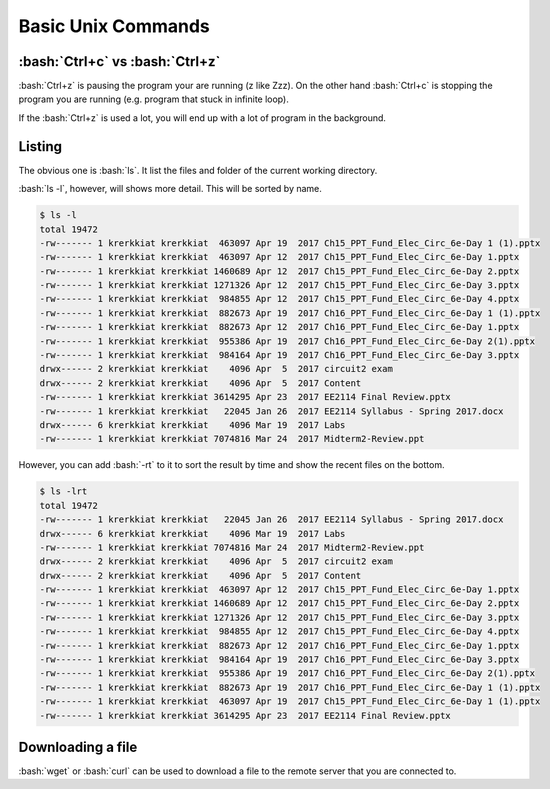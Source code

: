 .. role:: bash(code)
   :language: bash


Basic Unix Commands
==============================================

================================
:bash:`Ctrl+c` vs :bash:`Ctrl+z`
================================

:bash:`Ctrl+z` is pausing the program your are running (z like Zzz). On the other hand :bash:`Ctrl+c` is
stopping the program you are running (e.g. program that stuck in infinite loop).

If the :bash:`Ctrl+z` is used a lot, you will end up with a lot of program in the background.

=======
Listing
=======
The obvious one is :bash:`ls`. It list the files and folder of the current working directory.

:bash:`ls -l`, however, will shows more detail. This will be sorted by name. 

.. code-block:: bash

   $ ls -l
   total 19472
   -rw------- 1 krerkkiat krerkkiat  463097 Apr 19  2017 Ch15_PPT_Fund_Elec_Circ_6e-Day 1 (1).pptx
   -rw------- 1 krerkkiat krerkkiat  463097 Apr 12  2017 Ch15_PPT_Fund_Elec_Circ_6e-Day 1.pptx
   -rw------- 1 krerkkiat krerkkiat 1460689 Apr 12  2017 Ch15_PPT_Fund_Elec_Circ_6e-Day 2.pptx
   -rw------- 1 krerkkiat krerkkiat 1271326 Apr 12  2017 Ch15_PPT_Fund_Elec_Circ_6e-Day 3.pptx
   -rw------- 1 krerkkiat krerkkiat  984855 Apr 12  2017 Ch15_PPT_Fund_Elec_Circ_6e-Day 4.pptx
   -rw------- 1 krerkkiat krerkkiat  882673 Apr 19  2017 Ch16_PPT_Fund_Elec_Circ_6e-Day 1 (1).pptx
   -rw------- 1 krerkkiat krerkkiat  882673 Apr 12  2017 Ch16_PPT_Fund_Elec_Circ_6e-Day 1.pptx
   -rw------- 1 krerkkiat krerkkiat  955386 Apr 19  2017 Ch16_PPT_Fund_Elec_Circ_6e-Day 2(1).pptx
   -rw------- 1 krerkkiat krerkkiat  984164 Apr 19  2017 Ch16_PPT_Fund_Elec_Circ_6e-Day 3.pptx
   drwx------ 2 krerkkiat krerkkiat    4096 Apr  5  2017 circuit2 exam
   drwx------ 2 krerkkiat krerkkiat    4096 Apr  5  2017 Content
   -rw------- 1 krerkkiat krerkkiat 3614295 Apr 23  2017 EE2114 Final Review.pptx
   -rw------- 1 krerkkiat krerkkiat   22045 Jan 26  2017 EE2114 Syllabus - Spring 2017.docx
   drwx------ 6 krerkkiat krerkkiat    4096 Mar 19  2017 Labs
   -rw------- 1 krerkkiat krerkkiat 7074816 Mar 24  2017 Midterm2-Review.ppt

However, you can add :bash:`-rt` to it to sort the result by time and show the recent files on the bottom.

.. code-block:: bash

   $ ls -lrt
   total 19472
   -rw------- 1 krerkkiat krerkkiat   22045 Jan 26  2017 EE2114 Syllabus - Spring 2017.docx
   drwx------ 6 krerkkiat krerkkiat    4096 Mar 19  2017 Labs
   -rw------- 1 krerkkiat krerkkiat 7074816 Mar 24  2017 Midterm2-Review.ppt
   drwx------ 2 krerkkiat krerkkiat    4096 Apr  5  2017 circuit2 exam
   drwx------ 2 krerkkiat krerkkiat    4096 Apr  5  2017 Content
   -rw------- 1 krerkkiat krerkkiat  463097 Apr 12  2017 Ch15_PPT_Fund_Elec_Circ_6e-Day 1.pptx
   -rw------- 1 krerkkiat krerkkiat 1460689 Apr 12  2017 Ch15_PPT_Fund_Elec_Circ_6e-Day 2.pptx
   -rw------- 1 krerkkiat krerkkiat 1271326 Apr 12  2017 Ch15_PPT_Fund_Elec_Circ_6e-Day 3.pptx
   -rw------- 1 krerkkiat krerkkiat  984855 Apr 12  2017 Ch15_PPT_Fund_Elec_Circ_6e-Day 4.pptx
   -rw------- 1 krerkkiat krerkkiat  882673 Apr 12  2017 Ch16_PPT_Fund_Elec_Circ_6e-Day 1.pptx
   -rw------- 1 krerkkiat krerkkiat  984164 Apr 19  2017 Ch16_PPT_Fund_Elec_Circ_6e-Day 3.pptx
   -rw------- 1 krerkkiat krerkkiat  955386 Apr 19  2017 Ch16_PPT_Fund_Elec_Circ_6e-Day 2(1).pptx
   -rw------- 1 krerkkiat krerkkiat  882673 Apr 19  2017 Ch16_PPT_Fund_Elec_Circ_6e-Day 1 (1).pptx
   -rw------- 1 krerkkiat krerkkiat  463097 Apr 19  2017 Ch15_PPT_Fund_Elec_Circ_6e-Day 1 (1).pptx
   -rw------- 1 krerkkiat krerkkiat 3614295 Apr 23  2017 EE2114 Final Review.pptx

==================
Downloading a file
==================
:bash:`wget` or :bash:`curl` can be used to download a file to the remote server that you are connected to.

